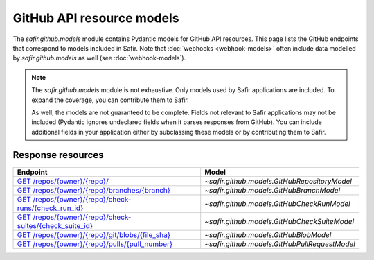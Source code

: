 ##########################
GitHub API resource models
##########################

The `safir.github.models` module contains Pydantic models for GitHub API resources.
This page lists the GitHub endpoints that correspond to models included in Safir.
Note that :doc:`webhooks <webhook-models>` often include data modelled by `safir.github.models` as well (see :doc:`webhook-models`).

.. note::

   The `safir.github.models` module is not exhaustive.
   Only models used by Safir applications are included.
   To expand the coverage, you can contribute them to Safir.

   As well, the models are not guaranteed to be complete.
   Fields not relevant to Safir applications may not be included (Pydantic ignores undeclared fields when it parses responses from GitHub).
   You can include additional fields in your application either by subclassing these models or by contributing them to Safir.

Response resources
==================

.. list-table::
   :header-rows: 1

   * - Endpoint
     - Model
   * - `GET /repos/{owner}/{repo}/ <https://docs.github.com/en/rest/repos/repos#get-a-repository>`__
     - `~safir.github.models.GitHubRepositoryModel`
   * - `GET /repos/{owner}/{repo}/branches/{branch} <https://docs.github.com/en/rest/branches/branches#get-a-branch>`__
     - `~safir.github.models.GitHubBranchModel`
   * - `GET /repos/{owner}/{repo}/check-runs/{check_run_id} <https://docs.github.com/en/rest/checks/runs#get-a-check-run>`__
     - `~safir.github.models.GitHubCheckRunModel`
   * - `GET /repos/{owner}/{repo}/check-suites/{check_suite_id} <https://docs.github.com/en/rest/checks/suites#get-a-check-suite>`__
     - `~safir.github.models.GitHubCheckSuiteModel`
   * - `GET /repos/{owner}/{repo}/git/blobs/{file_sha} <https://docs.github.com/en/rest/git/blobs#get-a-blob>`__
     - `~safir.github.models.GitHubBlobModel`
   * - `GET /repos/{owner}/{repo}/pulls/{pull_number} <https://docs.github.com/en/rest/pulls/pulls#get-a-pull-request>`__
     - `~safir.github.models.GitHubPullRequestModel`
